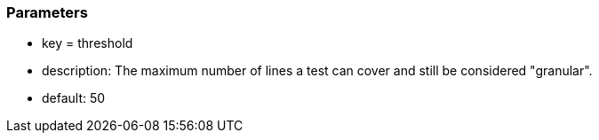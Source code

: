 === Parameters

* key = threshold
* description: The maximum number of lines a test can cover and still be considered "granular".
* default: 50


